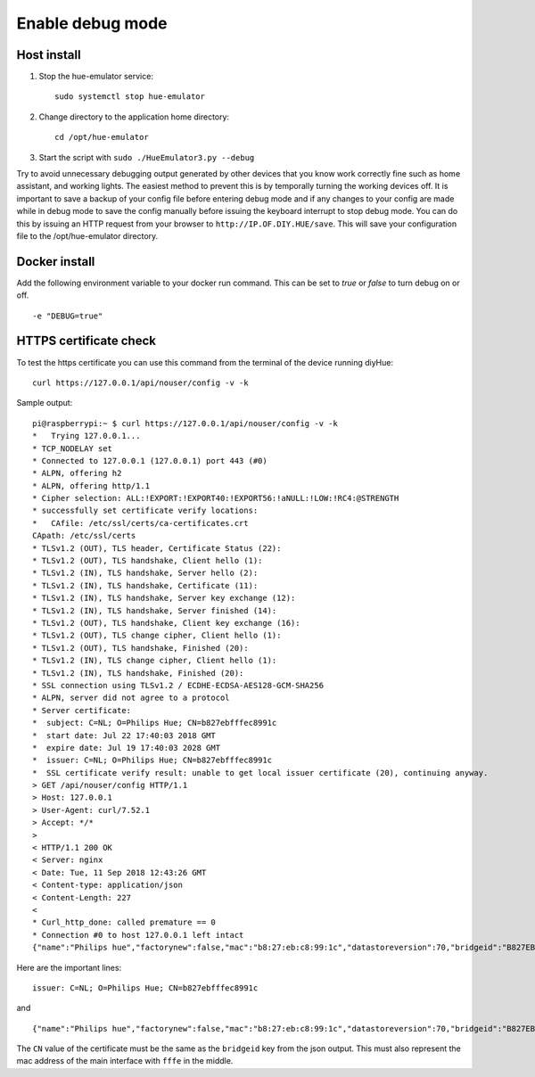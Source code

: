 .. _debug:

Enable debug mode
=================

Host install
------------
1. Stop the hue-emulator service::

    sudo systemctl stop hue-emulator

2. Change directory to the application home directory::

    cd /opt/hue-emulator

3. Start the script with ``sudo ./HueEmulator3.py --debug``

Try to avoid unnecessary debugging output generated by other devices that you know work correctly fine such as home assistant, and working lights. The easiest method to prevent this is by temporally turning the working devices off.  It is important to save a backup of your config file before entering debug mode and if any changes to your config are made while in debug mode to save the config manually before issuing the keyboard interrupt to stop debug mode.  You can do this by issuing an HTTP request from your browser to ``http://IP.OF.DIY.HUE/save``.  This will save your configuration file to the /opt/hue-emulator directory.

Docker install
--------------

Add the following environment variable to your docker run command. This can be set to `true` or `false` to turn debug on or off. ::

    -e "DEBUG=true"

HTTPS certificate check
-----------------------

To test the https certificate you can use this command from the terminal of the device running diyHue::

    curl https://127.0.0.1/api/nouser/config -v -k


Sample output::

    pi@raspberrypi:~ $ curl https://127.0.0.1/api/nouser/config -v -k
    *   Trying 127.0.0.1...
    * TCP_NODELAY set
    * Connected to 127.0.0.1 (127.0.0.1) port 443 (#0)
    * ALPN, offering h2
    * ALPN, offering http/1.1
    * Cipher selection: ALL:!EXPORT:!EXPORT40:!EXPORT56:!aNULL:!LOW:!RC4:@STRENGTH
    * successfully set certificate verify locations:
    *   CAfile: /etc/ssl/certs/ca-certificates.crt
    CApath: /etc/ssl/certs
    * TLSv1.2 (OUT), TLS header, Certificate Status (22):
    * TLSv1.2 (OUT), TLS handshake, Client hello (1):
    * TLSv1.2 (IN), TLS handshake, Server hello (2):
    * TLSv1.2 (IN), TLS handshake, Certificate (11):
    * TLSv1.2 (IN), TLS handshake, Server key exchange (12):
    * TLSv1.2 (IN), TLS handshake, Server finished (14):
    * TLSv1.2 (OUT), TLS handshake, Client key exchange (16):
    * TLSv1.2 (OUT), TLS change cipher, Client hello (1):
    * TLSv1.2 (OUT), TLS handshake, Finished (20):
    * TLSv1.2 (IN), TLS change cipher, Client hello (1):
    * TLSv1.2 (IN), TLS handshake, Finished (20):
    * SSL connection using TLSv1.2 / ECDHE-ECDSA-AES128-GCM-SHA256
    * ALPN, server did not agree to a protocol
    * Server certificate:
    *  subject: C=NL; O=Philips Hue; CN=b827ebfffec8991c
    *  start date: Jul 22 17:40:03 2018 GMT
    *  expire date: Jul 19 17:40:03 2028 GMT
    *  issuer: C=NL; O=Philips Hue; CN=b827ebfffec8991c
    *  SSL certificate verify result: unable to get local issuer certificate (20), continuing anyway.
    > GET /api/nouser/config HTTP/1.1
    > Host: 127.0.0.1
    > User-Agent: curl/7.52.1
    > Accept: */*
    >
    < HTTP/1.1 200 OK
    < Server: nginx
    < Date: Tue, 11 Sep 2018 12:43:26 GMT
    < Content-type: application/json
    < Content-Length: 227
    <
    * Curl_http_done: called premature == 0
    * Connection #0 to host 127.0.0.1 left intact
    {"name":"Philips hue","factorynew":false,"mac":"b8:27:eb:c8:99:1c","datastoreversion":70,"bridgeid":"B827EBFFFEC8991C","modelid":"BSB002","swversion":"1806051111","replacesbridgeid":null,"starterkitid":"","apiversion":"1.24.0"}

Here are the important lines::

    issuer: C=NL; O=Philips Hue; CN=b827ebfffec8991c

and ::

    {"name":"Philips hue","factorynew":false,"mac":"b8:27:eb:c8:99:1c","datastoreversion":70,"bridgeid":"B827EBFFFEC8991C","modelid":"BSB002","swversion":"1806051111","replacesbridgeid":null,"starterkitid":"","apiversion":"1.24.0"}

The ``CN`` value of the certificate must be the same as the ``bridgeid`` key from the json output. This must also represent the mac address of the main interface with ``fffe`` in the middle.
